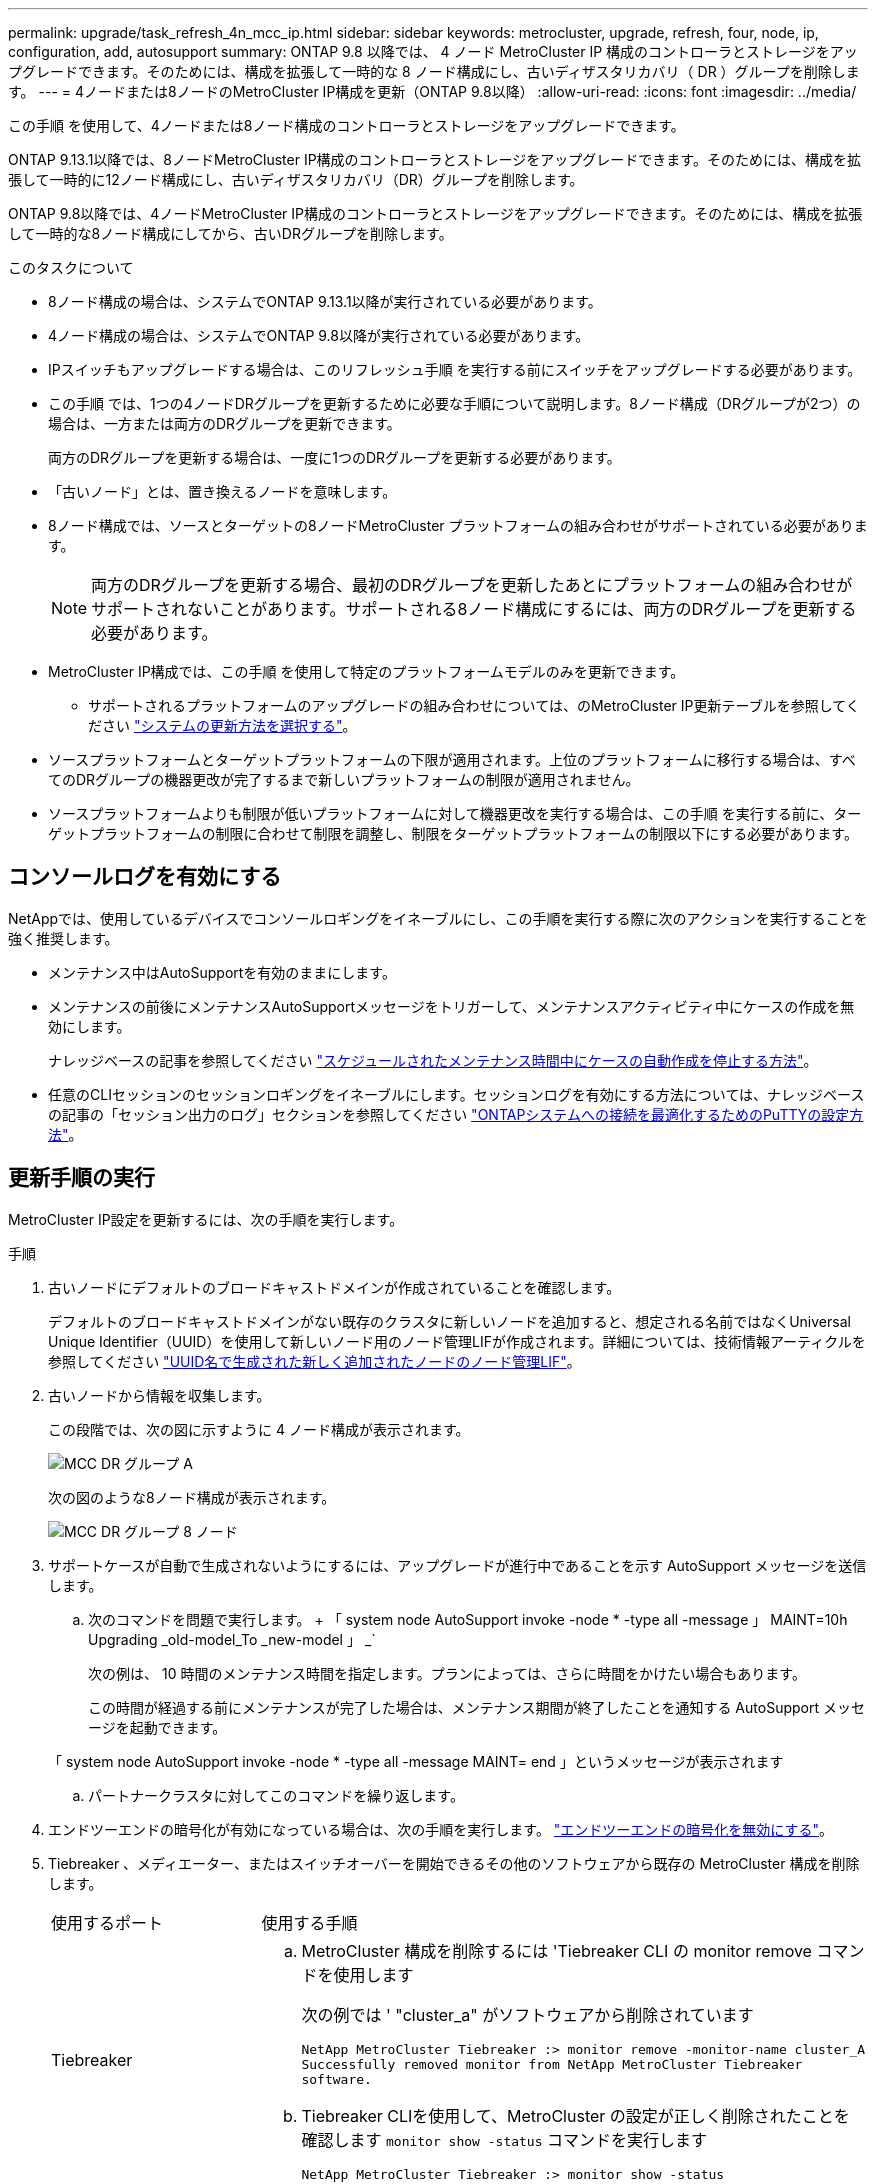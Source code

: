 ---
permalink: upgrade/task_refresh_4n_mcc_ip.html 
sidebar: sidebar 
keywords: metrocluster, upgrade, refresh, four, node, ip, configuration, add, autosupport 
summary: ONTAP 9.8 以降では、 4 ノード MetroCluster IP 構成のコントローラとストレージをアップグレードできます。そのためには、構成を拡張して一時的な 8 ノード構成にし、古いディザスタリカバリ（ DR ）グループを削除します。 
---
= 4ノードまたは8ノードのMetroCluster IP構成を更新（ONTAP 9.8以降）
:allow-uri-read: 
:icons: font
:imagesdir: ../media/


[role="lead"]
この手順 を使用して、4ノードまたは8ノード構成のコントローラとストレージをアップグレードできます。

ONTAP 9.13.1以降では、8ノードMetroCluster IP構成のコントローラとストレージをアップグレードできます。そのためには、構成を拡張して一時的に12ノード構成にし、古いディザスタリカバリ（DR）グループを削除します。

ONTAP 9.8以降では、4ノードMetroCluster IP構成のコントローラとストレージをアップグレードできます。そのためには、構成を拡張して一時的な8ノード構成にしてから、古いDRグループを削除します。

.このタスクについて
* 8ノード構成の場合は、システムでONTAP 9.13.1以降が実行されている必要があります。
* 4ノード構成の場合は、システムでONTAP 9.8以降が実行されている必要があります。
* IPスイッチもアップグレードする場合は、このリフレッシュ手順 を実行する前にスイッチをアップグレードする必要があります。
* この手順 では、1つの4ノードDRグループを更新するために必要な手順について説明します。8ノード構成（DRグループが2つ）の場合は、一方または両方のDRグループを更新できます。
+
両方のDRグループを更新する場合は、一度に1つのDRグループを更新する必要があります。

* 「古いノード」とは、置き換えるノードを意味します。
* 8ノード構成では、ソースとターゲットの8ノードMetroCluster プラットフォームの組み合わせがサポートされている必要があります。
+

NOTE: 両方のDRグループを更新する場合、最初のDRグループを更新したあとにプラットフォームの組み合わせがサポートされないことがあります。サポートされる8ノード構成にするには、両方のDRグループを更新する必要があります。

* MetroCluster IP構成では、この手順 を使用して特定のプラットフォームモデルのみを更新できます。
+
** サポートされるプラットフォームのアップグレードの組み合わせについては、のMetroCluster IP更新テーブルを参照してください link:../upgrade/concept_choosing_tech_refresh_mcc.html#supported-metrocluster-ip-tech-refresh-combinations["システムの更新方法を選択する"]。


* ソースプラットフォームとターゲットプラットフォームの下限が適用されます。上位のプラットフォームに移行する場合は、すべてのDRグループの機器更改が完了するまで新しいプラットフォームの制限が適用されません。
* ソースプラットフォームよりも制限が低いプラットフォームに対して機器更改を実行する場合は、この手順 を実行する前に、ターゲットプラットフォームの制限に合わせて制限を調整し、制限をターゲットプラットフォームの制限以下にする必要があります。




== コンソールログを有効にする

NetAppでは、使用しているデバイスでコンソールロギングをイネーブルにし、この手順を実行する際に次のアクションを実行することを強く推奨します。

* メンテナンス中はAutoSupportを有効のままにします。
* メンテナンスの前後にメンテナンスAutoSupportメッセージをトリガーして、メンテナンスアクティビティ中にケースの作成を無効にします。
+
ナレッジベースの記事を参照してください link:https://kb.netapp.com/Support_Bulletins/Customer_Bulletins/SU92["スケジュールされたメンテナンス時間中にケースの自動作成を停止する方法"^]。

* 任意のCLIセッションのセッションロギングをイネーブルにします。セッションログを有効にする方法については、ナレッジベースの記事の「セッション出力のログ」セクションを参照してください link:https://kb.netapp.com/on-prem/ontap/Ontap_OS/OS-KBs/How_to_configure_PuTTY_for_optimal_connectivity_to_ONTAP_systems["ONTAPシステムへの接続を最適化するためのPuTTYの設定方法"^]。




== 更新手順の実行

MetroCluster IP設定を更新するには、次の手順を実行します。

.手順
. 古いノードにデフォルトのブロードキャストドメインが作成されていることを確認します。
+
デフォルトのブロードキャストドメインがない既存のクラスタに新しいノードを追加すると、想定される名前ではなくUniversal Unique Identifier（UUID）を使用して新しいノード用のノード管理LIFが作成されます。詳細については、技術情報アーティクルを参照してください https://kb.netapp.com/onprem/ontap/os/Node_management_LIFs_on_newly-added_nodes_generated_with_UUID_names["UUID名で生成された新しく追加されたノードのノード管理LIF"^]。

. 古いノードから情報を収集します。
+
この段階では、次の図に示すように 4 ノード構成が表示されます。

+
image::../media/mcc_dr_group_a.png[MCC DR グループ A]

+
次の図のような8ノード構成が表示されます。

+
image::../media/mcc_dr_groups_8_node.gif[MCC DR グループ 8 ノード]

. サポートケースが自動で生成されないようにするには、アップグレードが進行中であることを示す AutoSupport メッセージを送信します。
+
.. 次のコマンドを問題で実行します。 + 「 system node AutoSupport invoke -node * -type all -message 」 MAINT=10h Upgrading _old-model_To _new-model 」 _`
+
次の例は、 10 時間のメンテナンス時間を指定します。プランによっては、さらに時間をかけたい場合もあります。

+
この時間が経過する前にメンテナンスが完了した場合は、メンテナンス期間が終了したことを通知する AutoSupport メッセージを起動できます。

+
「 system node AutoSupport invoke -node * -type all -message MAINT= end 」というメッセージが表示されます

.. パートナークラスタに対してこのコマンドを繰り返します。


. エンドツーエンドの暗号化が有効になっている場合は、次の手順を実行します。 link:../maintain/task-configure-encryption.html#disable-end-to-end-encryption["エンドツーエンドの暗号化を無効にする"]。
. Tiebreaker 、メディエーター、またはスイッチオーバーを開始できるその他のソフトウェアから既存の MetroCluster 構成を削除します。
+
[cols="2*"]
|===


| 使用するポート | 使用する手順 


 a| 
Tiebreaker
 a| 
.. MetroCluster 構成を削除するには 'Tiebreaker CLI の monitor remove コマンドを使用します
+
次の例では ' "cluster_a" がソフトウェアから削除されています

+
[listing]
----

NetApp MetroCluster Tiebreaker :> monitor remove -monitor-name cluster_A
Successfully removed monitor from NetApp MetroCluster Tiebreaker
software.
----
.. Tiebreaker CLIを使用して、MetroCluster の設定が正しく削除されたことを確認します `monitor show -status` コマンドを実行します
+
[listing]
----

NetApp MetroCluster Tiebreaker :> monitor show -status
----




 a| 
メディエーター
 a| 
ONTAP プロンプトで次のコマンドを問題に設定します。

MetroCluster 構成設定のメディエーターが削除されました



 a| 
サードパーティ製アプリケーション
 a| 
製品マニュアルを参照してください。

|===
. のすべての手順を実行します link:../upgrade/task_expand_a_four_node_mcc_ip_configuration.html["MetroCluster IP構成の拡張"^] をクリックして新しいノードとストレージを構成に追加してください。
+
拡張手順 が完了すると、一時的な設定が次の図のように表示されます。

+
.8ノードの一時的な構成
image::../media/mcc_dr_group_b.png[MCC DR グループ b]

+
.一時的な12ノード構成
image::../media/mcc_dr_group_c4.png[MCC DRグループC4]

. 両方のクラスタで次のコマンドを実行して、テイクオーバーが可能で、ノードが接続されていることを確認します。
+
「 storage failover show 」をクリックします

+
[listing]
----
cluster_A::> storage failover show
                                    Takeover
Node           Partner              Possible    State Description
-------------- -------------------- ---------   ------------------
Node_FC_1      Node_FC_2              true      Connected to Node_FC_2
Node_FC_2      Node_FC_1              true      Connected to Node_FC_1
Node_IP_1      Node_IP_2              true      Connected to Node_IP_2
Node_IP_2      Node_IP_1              true      Connected to Node_IP_1
----
. CRS ボリュームを移動します。
+
の手順を実行します link:../maintain/task_move_a_metadata_volume_in_mcc_configurations.html["MetroCluster 構成でのメタデータボリュームの移動"^]。

. 次の手順を使用して、古いノードから新しいノードにデータを移動します。
+
.. のすべての手順を実行します https://docs.netapp.com/us-en/ontap-systems-upgrade/upgrade/upgrade-create-aggregate-move-volumes.html["アグリゲートを作成してボリュームを新しいノードに移動"^]。
+

NOTE: アグリゲートのミラーリングは、作成時または作成後に実行できます。

.. のすべての手順を実行します https://docs.netapp.com/us-en/ontap-systems-upgrade/upgrade/upgrade-move-lifs-to-new-nodes.html["SAN以外のデータLIFとクラスタ管理LIFを新しいノードに移動する"^]。


. 各クラスタについて、移行したノードのクラスタピアのIPアドレスを変更します。
+
.. を使用して、cluster_Aピアを特定します `cluster peer show` コマンドを実行します
+
[listing]
----
cluster_A::> cluster peer show
Peer Cluster Name         Cluster Serial Number Availability   Authentication
------------------------- --------------------- -------------- --------------
cluster_B         1-80-000011           Unavailable    absent
----
+
... cluster_AピアのIPアドレスを変更します。
+
`cluster peer modify -cluster cluster_A -peer-addrs node_A_3_IP -address-family ipv4`



.. を使用して、cluster_Bピアを特定します `cluster peer show` コマンドを実行します
+
[listing]
----
cluster_B::> cluster peer show
Peer Cluster Name         Cluster Serial Number Availability   Authentication
------------------------- --------------------- -------------- --------------
cluster_A         1-80-000011           Unavailable    absent
----
+
... cluster_BピアのIPアドレスを変更します。
+
`cluster peer modify -cluster cluster_B -peer-addrs node_B_3_IP -address-family ipv4`



.. 各クラスタのクラスタピアIPアドレスが更新されていることを確認します。
+
... を使用して、各クラスタのIPアドレスが更新されていることを確認します `cluster peer show -instance` コマンドを実行します
+
。 `Remote Intercluster Addresses` 次の例のフィールドには、更新されたIPアドレスが表示されます。

+
cluster_Aの例：

+
[listing]
----
cluster_A::> cluster peer show -instance

Peer Cluster Name: cluster_B
           Remote Intercluster Addresses: 172.21.178.204, 172.21.178.212
      Availability of the Remote Cluster: Available
                     Remote Cluster Name: cluster_B
                     Active IP Addresses: 172.21.178.212, 172.21.178.204
                   Cluster Serial Number: 1-80-000011
                    Remote Cluster Nodes: node_B_3-IP,
                                          node_B_4-IP
                   Remote Cluster Health: true
                 Unreachable Local Nodes: -
          Address Family of Relationship: ipv4
    Authentication Status Administrative: use-authentication
       Authentication Status Operational: ok
                        Last Update Time: 4/20/2023 18:23:53
            IPspace for the Relationship: Default
Proposed Setting for Encryption of Inter-Cluster Communication: -
Encryption Protocol For Inter-Cluster Communication: tls-psk
  Algorithm By Which the PSK Was Derived: jpake

cluster_A::>

----
+
たとえば、cluster_Bです

+
[listing]
----
cluster_B::> cluster peer show -instance

                       Peer Cluster Name: cluster_A
           Remote Intercluster Addresses: 172.21.178.188, 172.21.178.196 <<<<<<<< Should reflect the modified address
      Availability of the Remote Cluster: Available
                     Remote Cluster Name: cluster_A
                     Active IP Addresses: 172.21.178.196, 172.21.178.188
                   Cluster Serial Number: 1-80-000011
                    Remote Cluster Nodes: node_A_3-IP,
                                          node_A_4-IP
                   Remote Cluster Health: true
                 Unreachable Local Nodes: -
          Address Family of Relationship: ipv4
    Authentication Status Administrative: use-authentication
       Authentication Status Operational: ok
                        Last Update Time: 4/20/2023 18:23:53
            IPspace for the Relationship: Default
Proposed Setting for Encryption of Inter-Cluster Communication: -
Encryption Protocol For Inter-Cluster Communication: tls-psk
  Algorithm By Which the PSK Was Derived: jpake

cluster_B::>
----




. の手順に従います link:concept_removing_a_disaster_recovery_group.html["ディザスタリカバリグループを削除しています"] をクリックして、古いDRグループを削除します。
. 8ノード構成で両方のDRグループを更新する場合は、各DRグループに対して手順 全体を繰り返す必要があります。
+
古いDRグループを削除すると、次の図のような設定が表示されます。

+
.4 ノード構成
image::../media/mcc_dr_group_d.png[MCC DR グループ d]

+
.8ノード構成
image::../media/mcc_dr_group_c5.png[MCC DRグループC5]

. MetroCluster 構成の運用モードを確認し、 MetroCluster チェックを実行
+
.. MetroCluster 構成と運用モードが正常な状態であることを確認します。
+
「 MetroCluster show 」

.. 想定されるすべてのノードが表示されることを確認します。
+
MetroCluster node show

.. 次のコマンドを問題に設定します。
+
「 MetroCluster check run 」のようになります

.. MetroCluster チェックの結果を表示します。
+
MetroCluster チェックショー



. 新しいノードを追加する前にエンドツーエンドの暗号化を無効にした場合は、の手順に従って再度有効にできます。 link:../maintain/task-configure-encryption.html#enable-end-to-end-encryption["エンドツーエンドの暗号化を実現"]。
. 必要に応じて、構成に応じて手順を使用してリストアを監視します。
+
[cols="2*"]
|===


| 使用するポート | この手順を使用します 


 a| 
Tiebreaker
 a| 
link:../tiebreaker/concept_configuring_the_tiebreaker_software.html#adding-metrocluster-configurations["MetroCluster 構成を追加しています"] MetroCluster Tiebreaker のインストールと設定



 a| 
メディエーター
 a| 
link:https://docs.netapp.com/us-en/ontap-metrocluster/install-ip/concept_mediator_requirements.html["MetroCluster IP構成からONTAPメディエーターを構成する"] _MetroCluster IP のインストールと構成_ を参照してください。



 a| 
サードパーティ製アプリケーション
 a| 
製品マニュアルを参照してください。

|===
. サポートケースの自動生成を再開するには、メンテナンスが完了したことを示す AutoSupport メッセージを送信します。
+
.. 次のコマンドを問題に設定します。
+
「 system node AutoSupport invoke -node * -type all -message MAINT= end 」というメッセージが表示されます

.. パートナークラスタに対してこのコマンドを繰り返します。



